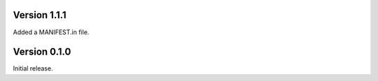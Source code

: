 Version 1.1.1
=============

Added a MANIFEST.in file.

Version 0.1.0
=============

Initial release.
